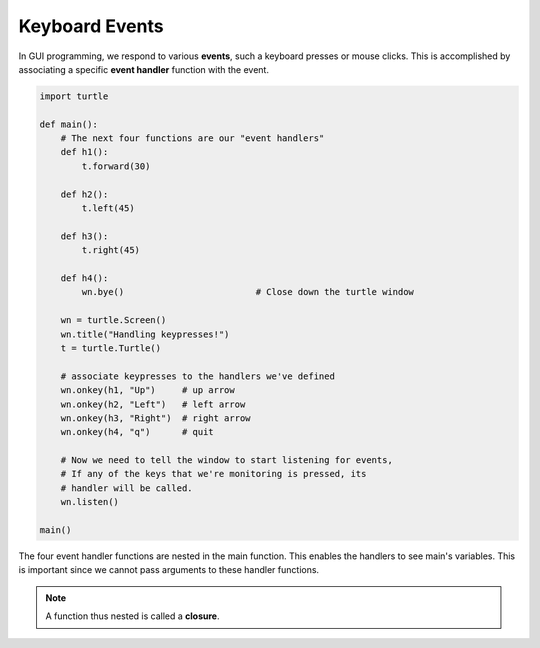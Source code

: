 ..  Copyright (C)  Brad Miller, David Ranum, Jeffrey Elkner, Peter Wentworth, Allen B. Downey, Chris
    Meyers, and Dario Mitchell.  Permission is granted to copy, distribute
    and/or modify this document under the terms of the GNU Free Documentation
    License, Version 1.3 or any later version published by the Free Software
    Foundation; with Invariant Sections being Forward, Prefaces, and
    Contributor List, no Front-Cover Texts, and no Back-Cover Texts.  A copy of
    the license is included in the section entitled "GNU Free Documentation
    License".

.. qnum::
   :prefix: gui-6-
   :start: 1

Keyboard Events
===============

In GUI programming, we respond to various **events**, such a keyboard presses or mouse clicks.
This is accomplished by associating a specific **event handler** function with the event. 


.. code-block:: python

   import turtle

   def main():
       # The next four functions are our "event handlers"
       def h1():
           t.forward(30)

       def h2():
           t.left(45)

       def h3():
           t.right(45)

       def h4():
           wn.bye()                         # Close down the turtle window

       wn = turtle.Screen()
       wn.title("Handling keypresses!")
       t = turtle.Turtle()

       # associate keypresses to the handlers we've defined
       wn.onkey(h1, "Up")     # up arrow
       wn.onkey(h2, "Left")   # left arrow
       wn.onkey(h3, "Right")  # right arrow
       wn.onkey(h4, "q")      # quit

       # Now we need to tell the window to start listening for events,
       # If any of the keys that we're monitoring is pressed, its
       # handler will be called.
       wn.listen()

   main()

.. index:: closure


The four event handler functions are nested in the main function. This enables the handlers to see 
main's variables. This is important since we cannot pass arguments to these handler functions.


.. note::
   A function thus nested is called a **closure**.


